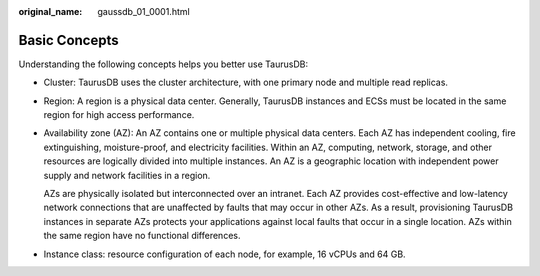 :original_name: gaussdb_01_0001.html

.. _gaussdb_01_0001:

Basic Concepts
==============

Understanding the following concepts helps you better use TaurusDB:

-  Cluster: TaurusDB uses the cluster architecture, with one primary node and multiple read replicas.

-  Region: A region is a physical data center. Generally, TaurusDB instances and ECSs must be located in the same region for high access performance.

-  Availability zone (AZ): An AZ contains one or multiple physical data centers. Each AZ has independent cooling, fire extinguishing, moisture-proof, and electricity facilities. Within an AZ, computing, network, storage, and other resources are logically divided into multiple instances. An AZ is a geographic location with independent power supply and network facilities in a region.

   AZs are physically isolated but interconnected over an intranet. Each AZ provides cost-effective and low-latency network connections that are unaffected by faults that may occur in other AZs. As a result, provisioning TaurusDB instances in separate AZs protects your applications against local faults that occur in a single location. AZs within the same region have no functional differences.

-  Instance class: resource configuration of each node, for example, 16 vCPUs and 64 GB.
